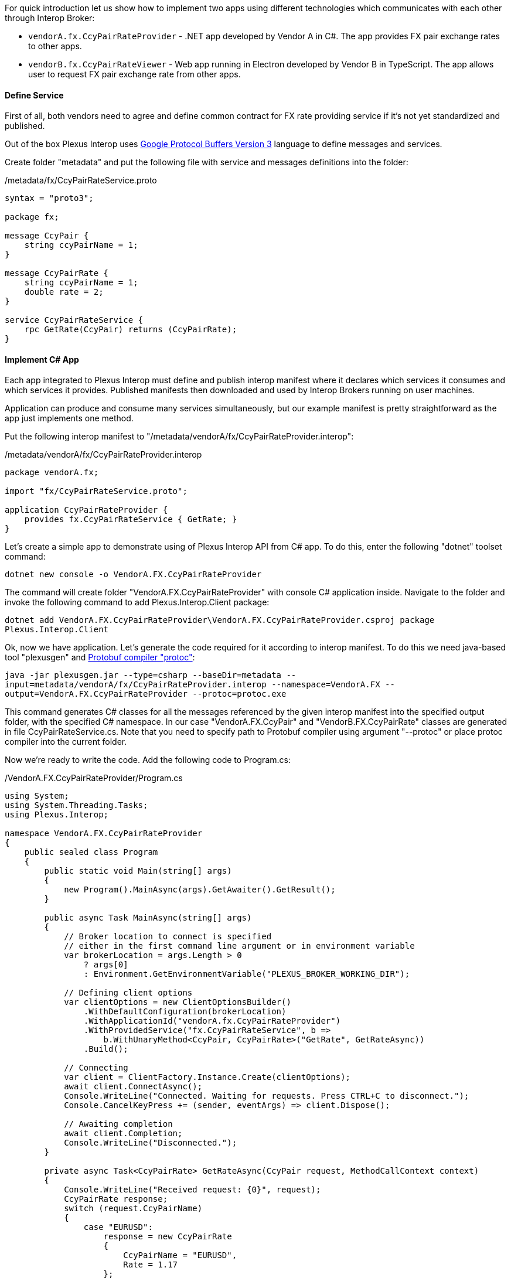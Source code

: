 For quick introduction let us show how to implement two apps using different technologies which communicates with each other through Interop Broker:

- `vendorA.fx.CcyPairRateProvider` - .NET app developed by Vendor A in C#. The app provides FX pair exchange rates to other apps.
- `vendorB.fx.CcyPairRateViewer` - Web app running in Electron developed by Vendor B in TypeScript. The app allows user to request FX pair exchange rate from other apps.

==== Define Service

First of all, both vendors need to agree and define common contract for FX rate providing service if it's not yet standardized and published.

Out of the box Plexus Interop uses https://developers.google.com/protocol-buffers/docs/reference/proto3-spec[Google Protocol Buffers Version 3] language to define messages and services.

Create folder "metadata" and put the following file with service and messages definitions into the folder:

[source, php]
./metadata/fx/CcyPairRateService.proto
----
syntax = "proto3";

package fx;

message CcyPair {
    string ccyPairName = 1;
}

message CcyPairRate {
    string ccyPairName = 1;
    double rate = 2;
}

service CcyPairRateService {
    rpc GetRate(CcyPair) returns (CcyPairRate);
}
----

==== Implement C# App

Each app integrated to Plexus Interop must define and publish interop manifest where it declares which services it consumes and which services it provides.
Published manifests then downloaded and used by Interop Brokers running on user machines.

Application can produce and consume many services simultaneously, but our example manifest is pretty straightforward as the app just implements one method.

Put the following interop manifest to "/metadata/vendorA/fx/CcyPairRateProvider.interop":

[source, php]
./metadata/vendorA/fx/CcyPairRateProvider.interop
----
package vendorA.fx;

import "fx/CcyPairRateService.proto";

application CcyPairRateProvider {
    provides fx.CcyPairRateService { GetRate; }
}
----

Let's create a simple app to demonstrate using of Plexus Interop API from C# app.
To do this, enter the following "dotnet" toolset command:

`dotnet new console -o VendorA.FX.CcyPairRateProvider`

The command will create folder "VendorA.FX.CcyPairRateProvider" with console C# application inside.
Navigate to the folder and invoke the following command to add Plexus.Interop.Client package:

`dotnet add VendorA.FX.CcyPairRateProvider\VendorA.FX.CcyPairRateProvider.csproj package Plexus.Interop.Client`

Ok, now we have application. Let's generate the code required for it according to interop manifest.
To do this we need java-based tool "plexusgen" and https://github.com/google/protobuf/releases[Protobuf compiler "protoc"]:

`java -jar plexusgen.jar --type=csharp --baseDir=metadata --input=metadata/vendorA/fx/CcyPairRateProvider.interop --namespace=VendorA.FX --output=VendorA.FX.CcyPairRateProvider --protoc=protoc.exe`

This command generates C# classes for all the messages referenced by the given interop manifest into the specified output folder, with the specified C# namespace.
In our case "VendorA.FX.CcyPair" and "VendorB.FX.CcyPairRate" classes are generated in file CcyPairRateService.cs. Note that you need to specify path to Protobuf compiler
using argument "--protoc" or place protoc compiler into the current folder.

Now we're ready to write the code. Add the following code to Program.cs:
[source, java]
./VendorA.FX.CcyPairRateProvider/Program.cs
----
using System;
using System.Threading.Tasks;
using Plexus.Interop;

namespace VendorA.FX.CcyPairRateProvider
{
    public sealed class Program
    {
        public static void Main(string[] args)
        {
            new Program().MainAsync(args).GetAwaiter().GetResult();
        }

        public async Task MainAsync(string[] args)
        {
            // Broker location to connect is specified
            // either in the first command line argument or in environment variable
            var brokerLocation = args.Length > 0
                ? args[0]
                : Environment.GetEnvironmentVariable("PLEXUS_BROKER_WORKING_DIR");

            // Defining client options
            var clientOptions = new ClientOptionsBuilder()
                .WithDefaultConfiguration(brokerLocation)
                .WithApplicationId("vendorA.fx.CcyPairRateProvider")
                .WithProvidedService("fx.CcyPairRateService", b =>
                    b.WithUnaryMethod<CcyPair, CcyPairRate>("GetRate", GetRateAsync))
                .Build();

            // Connecting
            var client = ClientFactory.Instance.Create(clientOptions);
            await client.ConnectAsync();
            Console.WriteLine("Connected. Waiting for requests. Press CTRL+C to disconnect.");
            Console.CancelKeyPress += (sender, eventArgs) => client.Dispose();

            // Awaiting completion
            await client.Completion;
            Console.WriteLine("Disconnected.");
        }

        private async Task<CcyPairRate> GetRateAsync(CcyPair request, MethodCallContext context)
        {
            Console.WriteLine("Received request: {0}", request);
            CcyPairRate response;
            switch (request.CcyPairName)
            {
                case "EURUSD":
                    response = new CcyPairRate
                    {
                        CcyPairName = "EURUSD",
                        Rate = 1.17
                    };
                    break;
                case "EURGBP":
                    response = new CcyPairRate
                    {
                        CcyPairName = "EURGBP",
                        Rate = 0.88
                    };
                    break;
                default:
                    response = new CcyPairRate
                    {
                        CcyPairName = "Unknown Pair"
                    };
                    break;
            }
            Console.WriteLine("Sending response: {0}", response);
            return response;
        }
    }
}
----

And finally, build the code:

`dotnet build -c release -r win-x86 -o ../CcyPairRateProvider VendorA.FX.CcyPairRateProvider`

This command will build our app to folder "CcyPairRateProvider".

==== Implement TypeScript App

Consumer manifest in our example is also very simple.

Put the following content to "metadata/vendorB/fx/CcyPairRateViewer.interop":

[source, php]
.metadata/vendorB/fx/CcyPairRateViewer.interop
----
package vendorB.fx;

import "fx/CcyPairRateService.proto";

application CcyPairRateViewer {
    consumes fx.CcyPairRateService { GetRate; }
}
----

Let's create Web App's folder and move to it
```
mkdir ccy-pair-rate-viewer
cd ccy-pair-rate-viewer
```
Now we can initialize our App's `npm` module running:
```
npm init
```
and passing default answers to all prompt questions. Then we need to install few compile:
```
npm i @plexus-interop/client @plexus-interop/websocket-transport --save
```
and dev dependencies:
```
npm i typescript browserify copyfiles electron trash-cli --save-dev
```
Let's also create basic tsconfig.json (Typescript Config) file and put it to the root:

[source, json]
./ccy-pair-rate-viewer/tsconfig.json
----
{
  "compilerOptions": {
    "target": "es6",
    "outDir": "dist/main",
    "rootDir": ".",
    "moduleResolution": "node",
    "module": "commonjs",
    "declaration": true,
    "pretty": true,
    "lib": ["es6", "dom"],
    "types": ["long"]
  },
  "include": [
    "src/**/*.ts",
    "tests/**/*.ts"
  ],
  "exclude": [
    "node_modules/**"
  ]
}
----

Then let's use code generation tool to generate Client's code for our application:
```
java -jar plexusgen.jar --type=ts --baseDir=../metadata --input=CcyPairRateViewer.interop --out=src/gen --protoc=./node_modules/.bin/pbts.cmd
```
Client's generated code will be saved to:
```
src/gen/CcyPairRateViewerGeneratedClient.ts
```
Let's create our main application's code, it will connect to broker, send request for Rate and print response:

[source, typescript]
./ccy-pair-rate-viewer/src/index.ts
----
import { CcyPairRateViewerClientBuilder, CcyPairRateViewerClient } from "./gen/CcyPairRateViewerGeneratedClient";
import { WebSocketConnectionFactory } from "@plexus-interop/websocket-transport";

// Read launch arguments, provided by Electron Launcher
declare var window: any;
const electron = window.require("electron")
const remote = electron.remote;
const webSocketUrl = remote.getCurrentWindow().plexusBrokerWsUrl;
const instanceId = remote.getCurrentWindow().plexusAppInstanceId;

new CcyPairRateViewerClientBuilder()
    // App's ID and Instance ID received from Launcher
    .withClientDetails({
        applicationId: "vendorB.fx.CcyPairRateViewer",
        applicationInstanceId: instanceId
    })
    // Pass Transport to be used for connecting to Broker
    .withTransportConnectionProvider(() => new WebSocketConnectionFactory(new WebSocket(webSocketUrl)).connect())
    .connect()
    .then((rateViewerClient: CcyPairRateViewerClient) => {
        // Client connected, we can use generated Proxy Service to perform invocation
        rateViewerClient.getCcyPairRateServiceProxy()
            .getRate({ccyPairName: "EURUSD"})
            .then(rateResponse => {
                document.body.innerText = `Received rate ${rateResponse.ccyPairName}-${rateResponse.rate}`;
            })
            .catch(e => console.log("Failed to receive rate", e))
    });
----

Let's also create simple HTML file to load result Javascript bundle from:
[source, html]
./ccy-pair-rate-viewer/index.html
----
<!DOCTYPE html>
<html>
<head>
    <title>CCY Rate Viewer</title>
    <script src="dist/rateViewer.bundle.js"></script>
</head>
<body>
</body>
</html>
----

Let's add simple build scripts to our `package.json` to compile the code and package everything to one bundle:
[source, json]
./ccy-pair-rate-viewer/package.json -> scripts
----
"scripts": {
    "prebuild": "trash dist",
    "compile": "tsc -p tsconfig.json", <1>
    "copy-gen-folders": "copyfiles src/gen/* dist/main", <2>
    "package": "browserify ./dist/main/src/index.js --outfile ./dist/rateViewer.bundle.js", <3>
    "build": "npm run compile && npm run copy-gen-folders && npm run package" <4>
  }
----
<1> Compile Typescript Code to JS
<2> Copy Generated messages to dist folder
<3> Package everything into one bundle
<4> Run all build steps together

Great! We are ready to build our application! Just call `build` command using `npm`:
```
npm run build
```

==== Register apps in App Registry

Dotnet app can be launched using built-in "interop.NativeAppLauncher". For web app we need to use ElectronAppLauncher.
Just copy folder "bin/win-x86/samples/apps/ElectronAppLauncher" into the current working folder.
Also we need Plexus Interop Broker. Copy folder "bin/win-x86/broker" into the current working folder.

Now we're ready to register both apps in app registry. To do this, create the app registry file "metadata/apps.json"
with the following content:

./metadata/apps.json
[source, js]
----
{
    "apps": [
        {
            "id": "interop.ElectronAppLauncher",
            "displayName": "Electron App Launcher",
            "launcherId": "interop.NativeAppLauncher",
            "launcherParams": {
                "cmd": "../ElectronAppLauncher/ElectronAppLauncher.exe",
                "args": ""
            }
        },
        {
            "id": "vendorA.fx.CcyPairRateProvider",
            "displayName": "Currency Pair Rate Provider",
            "launcherId": "interop.NativeAppLauncher",
            "launcherParams": {
                "cmd": "../CcyPairRateProvider/CcyPairRateProvider.exe",
                "args": ""
            }
        },
        {
            "id": "vendorB.fx.CcyPairRateViewer",
            "displayName": "Currency Pair Rate Viewer",
            "launcherId": "interop.ElectronAppLauncher",
            "launcherParams": {
                "path": "../ccy-pair-rate-viewer/dist/index.html"
            }
        }
    ]
}
----

==== Run the Example

Now we're ready to run the broker. The only required step is to generate interop.json file from our metadata.
This file is used by broker to verify interop invocations and perform service discovery.

To do this we need "plexusgen" tool again:

`java -jar plexusgen.jar --type=json_meta --baseDir=metadata --out=metadata`

Ok, now we're ready to launch our example. First start the broker and provide path to metadata folder:

`broker\plexus.exe broker .\metadata`

Then use electron launcher to start web app:

`ElectronAppLauncher\ElectronAppLauncher.exe -apps ../ccy-pair-rate-viewer/dist/index.html`

What should happen:
* CcyPairRateViewer invoke fx.CcyPairRateService.GetRate.
* Broker check that this service is implemented in CcyPairRateProvider and launch it.
* CcyPairRateProvider connect to broker and receive the invocation.
* CcyPairRateViewer receive the response.









